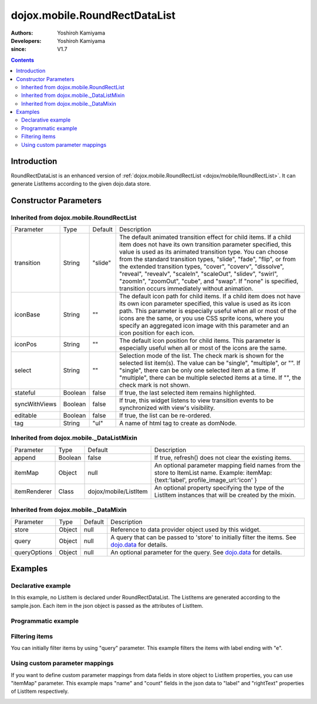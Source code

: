 .. _dojox/mobile/RoundRectDataList:

==============================
dojox.mobile.RoundRectDataList
==============================

:Authors: Yoshiroh Kamiyama
:Developers: Yoshiroh Kamiyama
:since: V1.7

.. contents ::
    :depth: 2

Introduction
============

RoundRectDataList is an enhanced version of :ref:`dojox.mobile.RoundRectList <dojox/mobile/RoundRectList>`. It can generate ListItems according to the given dojo.data store.

.. image :: RoundRectDataList.png

Constructor Parameters
======================

Inherited from dojox.mobile.RoundRectList
-----------------------------------------

+--------------+----------+---------+-----------------------------------------------------------------------------------------------------------+
|Parameter     |Type      |Default  |Description                                                                                                |
+--------------+----------+---------+-----------------------------------------------------------------------------------------------------------+
|transition    |String    |"slide"  |The default animated transition effect for child items. If a child item does not have its own transition   |
|              |          |         |parameter specified, this value is used as its animated transition type. You can choose from the standard  |
|              |          |         |transition types, "slide", "fade", "flip", or from the extended transition types, "cover", "coverv",       |
|              |          |         |"dissolve", "reveal", "revealv", "scaleIn", "scaleOut", "slidev", "swirl", "zoomIn", "zoomOut", "cube",    |
|              |          |         |and "swap". If "none" is specified, transition occurs immediately without animation.                       |
+--------------+----------+---------+-----------------------------------------------------------------------------------------------------------+
|iconBase      |String    |""       |The default icon path for child items. If a child item does not have its own icon parameter specified,     |
|              |          |         |this value is used as its icon path. This parameter is especially useful when all or most of the icons are |
|              |          |         |the same, or you use CSS sprite icons, where you specify an aggregated icon image with this parameter and  |
|              |          |         |an icon position for each icon.                                                                            |
+--------------+----------+---------+-----------------------------------------------------------------------------------------------------------+
|iconPos       |String    |""       |The default icon position for child items. This parameter is especially useful when all or most of the     |
|              |          |         |icons are the same.                                                                                        |
+--------------+----------+---------+-----------------------------------------------------------------------------------------------------------+
|select        |String    |""       |Selection mode of the list. The check mark is shown for the selected list item(s). The value can be        |
|              |          |         |"single", "multiple", or "". If "single", there can be only one selected item at a time. If "multiple",    |
|              |          |         |there can be multiple selected items at a time. If "", the check mark is not shown.                        |
+--------------+----------+---------+-----------------------------------------------------------------------------------------------------------+
|stateful      |Boolean   |false    |If true, the last selected item remains highlighted.                                                       |
+--------------+----------+---------+-----------------------------------------------------------------------------------------------------------+
|syncWithViews |Boolean   |false    |If true, this widget listens to view transition events to be synchronized with view's visibility.          |
+--------------+----------+---------+-----------------------------------------------------------------------------------------------------------+
|editable      |Boolean   |false    |If true, the list can be re-ordered.                                                                       |
+--------------+----------+---------+-----------------------------------------------------------------------------------------------------------+
|tag           |String    |"ul"     |A name of html tag to create as domNode.                                                                   |
+--------------+----------+---------+-----------------------------------------------------------------------------------------------------------+

Inherited from dojox.mobile._DataListMixin
------------------------------------------

+--------------+----------+----------------------+-----------------------------------------------------------------------------------------------------------+
|Parameter     |Type      |Default               |Description                                                                                                |
+--------------+----------+----------------------+-----------------------------------------------------------------------------------------------------------+
|append        |Boolean   |false                 |If true, refresh() does not clear the existing items.                                                      |
+--------------+----------+----------------------+-----------------------------------------------------------------------------------------------------------+
|itemMap       |Object    |null                  |An optional parameter mapping field names from the store to ItemList name.                                 |
|              |          |                      |Example: itemMap:{text:'label', profile_image_url:'icon' }                                                 |
+--------------+----------+----------------------+-----------------------------------------------------------------------------------------------------------+
|itemRenderer  |Class     |dojox/mobile/ListItem |An optional property specifying the type of the ListItem instances that will be created by the mixin.      |
+--------------+----------+----------------------+-----------------------------------------------------------------------------------------------------------+

Inherited from dojox.mobile._DataMixin
--------------------------------------

+--------------+----------+---------+-----------------------------------------------------------------------------------------------------------+
|Parameter     |Type      |Default  |Description                                                                                                |
+--------------+----------+---------+-----------------------------------------------------------------------------------------------------------+
|store         |Object    |null     |Reference to data provider object used by this widget.                                                     |
+--------------+----------+---------+-----------------------------------------------------------------------------------------------------------+
|query         |Object    |null     |A query that can be passed to 'store' to initially filter the items. See `dojo.data <dojo/data>`_ for      |
|              |          |         |details.                                                                                                   |
+--------------+----------+---------+-----------------------------------------------------------------------------------------------------------+
|queryOptions  |Object    |null     |An optional parameter for the query. See `dojo.data <dojo/data>`_ for details.                             |
+--------------+----------+---------+-----------------------------------------------------------------------------------------------------------+

Examples
========

Declarative example
-------------------

In this example, no ListItem is declared under RoundRectDataList. The ListItems are generated according to the sample.json. Each item in the json object is passed as the attributes of ListItem.

.. js ::

  require([
      "dojox/mobile",
      "dojox/mobile/parser",
      "dojox/mobile/RoundRectDataList",
      "dojo/data/ItemFileReadStore"
  ]);

.. html ::

  <div data-dojo-type="dojo.data.ItemFileReadStore" 
              data-dojo-id="sampleStore" data-dojo-props='url:"sample.json"'></div>
  <ul data-dojo-type="dojox.mobile.RoundRectDataList" data-dojo-props='store:sampleStore'>
  </ul>

.. js ::

  // sample.json
  {
      "items": [
          { "label": "Wi-Fi", "icon": "images/i-icon-3.png", "rightText": "Off", "moveTo": "bar" },
          { "label": "VPN", "icon": "images/i-icon-4.png", "rightText": "VPN", "moveTo": "bar" }
      ]
  }

.. image :: RoundRectDataList-example1.png

Programmatic example
--------------------

.. js ::

  require([
      "dojo/ready",
      "dojo/data/ItemReadStore",
      "dojox/mobile/RoundRectDataList",
      "dojox/mobile",
      "dojox/mobile/parser"
  ], function(ready, ItemFileReadStore, RoundRectDataList){
      ready(function(){
          var storeData = {
              "items": [
                  { "label": "Wi-Fi", "icon": "images/i-icon-3.png", "rightText": "Off", "moveTo": "bar" },
                  { "label": "VPN", "icon": "images/i-icon-4.png", "rightText": "VPN", "moveTo": "bar" }
              ]
          };
          var sampleStore = new ItemFileReadStore({data:storeData});
          var dataList = new RoundRectDataList({store:sampleStore}, "dataList");
          dataList.startup();
      });
  });

.. html ::

  <ul id="dataList"></ul>

.. image :: RoundRectDataList-example1.png

Filtering items
---------------

You can initially filter items by using "query" parameter. This example filters the items with label ending with "e".

.. js ::

  require([
      "dojox/mobile",
      "dojox/mobile/parser",
      "dojox/mobile/RoundRectDataList",
      "dojo/data/ItemFileReadStore"
  ]);

.. html ::

  <div data-dojo-type="dojo.data.ItemFileReadStore" 
              data-dojo-id="sampleStore" data-dojo-props='url:"sample2.json"'></div>
  <ul data-dojo-type="dojox.mobile.RoundRectDataList" 
              data-dojo-props='store:sampleStore, query:{label:"*e"}'>
  </ul>

.. js ::

  // sample2.json
  {
      "items": [
          {label: "Apple", moveTo: "details"},
          {label: "Banana", moveTo: "details"},
          {label: "Cherry", moveTo: "details"},
          {label: "Grape", moveTo: "details"},
          {label: "Kiwi", moveTo: "details"},
          {label: "Lemon", moveTo: "details"},
          {label: "Melon", moveTo: "details"},
          {label: "Orange", moveTo: "details"},
          {label: "Peach", moveTo: "details"}
      ]
  }

.. image :: RoundRectDataList-example2.png

Using custom parameter mappings
-------------------------------

If you want to define custom parameter mappings from data fields in store object to ListItem properties, you can use "itemMap" parameter.
This example maps "name" and "count" fields in the json data to "label" and "rightText" properties of ListItem respectively.

.. js ::

  require([
      "dojox/mobile",
      "dojox/mobile/parser",
      "dojox/mobile/RoundRectDataList",
      "dojo/data/ItemFileReadStore"
  ]);

.. html ::

  <div data-dojo-type="dojo.data.ItemFileReadStore" 
              data-dojo-id="sampleStore" data-dojo-props='url:"sample3.json"'></div>
  <ul data-dojo-type="dojox.mobile.RoundRectDataList" 
              data-dojo-props='store:sampleStore, itemMap:{name:"label", count:"rightText"}'>
  </ul>

.. js ::

  // sample3.json
  {
      "items": [
          {name: "Apple", count: "10", moveTo: "details", icon: "mblDomButtonDarkBlueCheck"},
          {name: "Banana", count: "20", moveTo: "details", icon: "mblDomButtonDarkBlueCheck"},
          {name: "Cherry", count: "30", moveTo: "details", icon: "mblDomButtonDarkBlueCheck"},
          {name: "Grape", count: "40", moveTo: "details", icon: "mblDomButtonDarkBlueCheck"},
          {name: "Kiwi", count: "50", moveTo: "details", icon: "mblDomButtonDarkBlueCheck"},
          {name: "Lemon", count: "40", moveTo: "details", icon: "mblDomButtonDarkBlueCheck"},
          {name: "Melon", count: "30", moveTo: "details", icon: "mblDomButtonDarkBlueCheck"},
          {name: "Orange", count: "20", moveTo: "details", icon: "mblDomButtonDarkBlueCheck"},
          {name: "Peach", count: "10", moveTo: "details", icon: "mblDomButtonDarkBlueCheck"}
      ]
  }

.. image :: RoundRectDataList-example3.png
